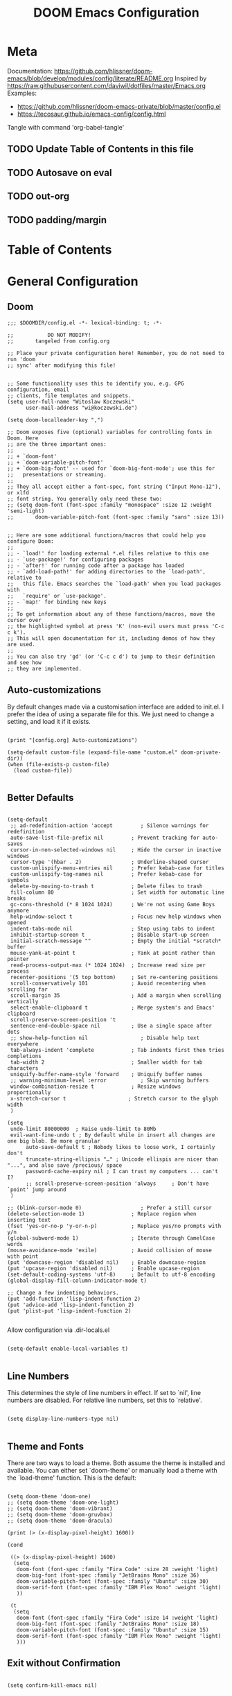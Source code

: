 #+TITLE: DOOM Emacs Configuration
#+PROPERTY: header-args :tangle config.el

* Meta

Documentation: https://github.com/hlissner/doom-emacs/blob/develop/modules/config/literate/README.org
Inspired by https://raw.githubusercontent.com/daviwil/dotfiles/master/Emacs.org
Examples:
- https://github.com/hlissner/doom-emacs-private/blob/master/config.el
- https://tecosaur.github.io/emacs-config/config.html

Tangle with command 'org-babel-tangle'

** TODO Update Table of Contents in this file
** TODO Autosave on eval
** TODO out-org
** TODO padding/margin

* Table of Contents
:PROPERTIES:
:TOC:      :include all :ignore this
:END:
:CONTENTS:
:END:
* General Configuration

** Doom

#+BEGIN_SRC elisp
;;; $DOOMDIR/config.el -*- lexical-binding: t; -*-

;;           DO NOT MODIFY!
;;       tangeled from config.org

;; Place your private configuration here! Remember, you do not need to run 'doom
;; sync' after modifying this file!


;; Some functionality uses this to identify you, e.g. GPG configuration, email
;; clients, file templates and snippets.
(setq user-full-name "Witoslaw Koczewski"
      user-mail-address "wi@koczewski.de")

(setq doom-localleader-key ",")

;; Doom exposes five (optional) variables for controlling fonts in Doom. Here
;; are the three important ones:
;;
;; + `doom-font'
;; + `doom-variable-pitch-font'
;; + `doom-big-font' -- used for `doom-big-font-mode'; use this for
;;   presentations or streaming.
;;
;; They all accept either a font-spec, font string ("Input Mono-12"), or xlfd
;; font string. You generally only need these two:
;; (setq doom-font (font-spec :family "monospace" :size 12 :weight 'semi-light)
;;       doom-variable-pitch-font (font-spec :family "sans" :size 13))


;; Here are some additional functions/macros that could help you configure Doom:
;;
;; - `load!' for loading external *.el files relative to this one
;; - `use-package!' for configuring packages
;; - `after!' for running code after a package has loaded
;; - `add-load-path!' for adding directories to the `load-path', relative to
;;   this file. Emacs searches the `load-path' when you load packages with
;;   `require' or `use-package'.
;; - `map!' for binding new keys
;;
;; To get information about any of these functions/macros, move the cursor over
;; the highlighted symbol at press 'K' (non-evil users must press 'C-c c k').
;; This will open documentation for it, including demos of how they are used.
;;
;; You can also try 'gd' (or 'C-c c d') to jump to their definition and see how
;; they are implemented.
#+END_SRC

** Auto-customizations

By default changes made via a customisation interface are added to init.el.
I prefer the idea of using a separate file for this. We just need to change a
setting, and load it if it exists.

#+BEGIN_SRC elisp

(print "[config.org] Auto-customizations")

(setq-default custom-file (expand-file-name "custom.el" doom-private-dir))
(when (file-exists-p custom-file)
  (load custom-file))

 #+END_SRC

** Better Defaults

#+BEGIN_SRC elisp

(setq-default
 ;; ad-redefinition-action 'accept         ; Silence warnings for redefinition
 auto-save-list-file-prefix nil         ; Prevent tracking for auto-saves
 cursor-in-non-selected-windows nil     ; Hide the cursor in inactive windows
 cursor-type '(hbar . 2)                ; Underline-shaped cursor
 custom-unlispify-menu-entries nil      ; Prefer kebab-case for titles
 custom-unlispify-tag-names nil         ; Prefer kebab-case for symbols
 delete-by-moving-to-trash t            ; Delete files to trash
 fill-column 80                         ; Set width for automatic line breaks
 gc-cons-threshold (* 8 1024 1024)      ; We're not using Game Boys anymore
 help-window-select t                   ; Focus new help windows when opened
 indent-tabs-mode nil                   ; Stop using tabs to indent
 inhibit-startup-screen t               ; Disable start-up screen
 initial-scratch-message ""             ; Empty the initial *scratch* buffer
 mouse-yank-at-point t                  ; Yank at point rather than pointer
 read-process-output-max (* 1024 1024)  ; Increase read size per process
 recenter-positions '(5 top bottom)     ; Set re-centering positions
 scroll-conservatively 101              ; Avoid recentering when scrolling far
 scroll-margin 35                       ; Add a margin when scrolling vertically
 select-enable-clipboard t              ; Merge system's and Emacs' clipboard
 scroll-preserve-screen-position 't
 sentence-end-double-space nil          ; Use a single space after dots
 ;; show-help-function nil                 ; Disable help text everywhere
 tab-always-indent 'complete            ; Tab indents first then tries completions
 tab-width 2                            ; Smaller width for tab characters
 uniquify-buffer-name-style 'forward    ; Uniquify buffer names
 ;; warning-minimum-level :error           ; Skip warning buffers
 window-combination-resize t            ; Resize windows proportionally
 x-stretch-cursor t                    ; Stretch cursor to the glyph width
 )

(setq
 undo-limit 80000000  ; Raise undo-limit to 80Mb
 evil-want-fine-undo t ; By default while in insert all changes are one big blob. Be more granular
      auto-save-default t ; Nobody likes to loose work, I certainly don't
      truncate-string-ellipsis "…" ; Unicode ellispis are nicer than "...", and also save /precious/ space
      password-cache-expiry nil ; I can trust my computers ... can't I?
      ;; scroll-preserve-screen-position 'always     ; Don't have `point' jump around
 )

;; (blink-cursor-mode 0)                   ; Prefer a still cursor
(delete-selection-mode 1)               ; Replace region when inserting text
(fset 'yes-or-no-p 'y-or-n-p)           ; Replace yes/no prompts with y/n
(global-subword-mode 1)                 ; Iterate through CamelCase words
(mouse-avoidance-mode 'exile)           ; Avoid collision of mouse with point
(put 'downcase-region 'disabled nil)    ; Enable downcase-region
(put 'upcase-region 'disabled nil)      ; Enable upcase-region
(set-default-coding-systems 'utf-8)     ; Default to utf-8 encoding
(global-display-fill-column-indicator-mode t)

;; Change a few indenting behaviors.
(put 'add-function 'lisp-indent-function 2)
(put 'advice-add 'lisp-indent-function 2)
(put 'plist-put 'lisp-indent-function 2)

#+END_SRC

Allow configuration via .dir-locals.el

#+BEGIN_SRC elisp

(setq-default enable-local-variables t)

#+END_SRC

** Line Numbers

This determines the style of line numbers in effect. If set to `nil', line
numbers are disabled. For relative line numbers, set this to `relative'.

#+BEGIN_SRC elisp

(setq display-line-numbers-type nil)

#+END_SRC

** Theme and Fonts

There are two ways to load a theme. Both assume the theme is installed and
available. You can either set `doom-theme' or manually load a theme with the
`load-theme' function. This is the default:

#+BEGIN_SRC elisp

(setq doom-theme 'doom-one)
;; (setq doom-theme 'doom-one-light)
;; (setq doom-theme 'doom-vibrant)
;; (setq doom-theme 'doom-gruvbox)
;; (setq doom-theme 'doom-dracula)

(print (> (x-display-pixel-height) 1600))

(cond

 ((> (x-display-pixel-height) 1600)
  (setq
   doom-font (font-spec :family "Fira Code" :size 28 :weight 'light)
   doom-big-font (font-spec :family "JetBrains Mono" :size 36)
   doom-variable-pitch-font (font-spec :family "Ubuntu" :size 30)
   doom-serif-font (font-spec :family "IBM Plex Mono" :weight 'light)
   ))

 (t
  (setq
   doom-font (font-spec :family "Fira Code" :size 14 :weight 'light)
   doom-big-font (font-spec :family "JetBrains Mono" :size 18)
   doom-variable-pitch-font (font-spec :family "Ubuntu" :size 15)
   doom-serif-font (font-spec :family "IBM Plex Mono" :weight 'light)
   )))
#+END_SRC

** Exit without Confirmation

#+BEGIN_SRC elisp

(setq confirm-kill-emacs nil)

#+END_SRC

** Layout

From https://github.com/rougier/nano-emacs/blob/master/nano-layout.el

#+BEGIN_SRC elisp

;; (setq default-frame-alist
;;       (append (list
;; 	           '(min-height . 1)
;;                '(height     . 45)
;; 	           '(min-width  . 1)
;;                '(width      . 81)
;;                '(vertical-scroll-bars . nil)
;;                '(internal-border-width . 24)
;;                '(left-fringe    . 1)
;;                '(right-fringe   . 1)
;;                '(tool-bar-lines . 0)
;;                '(menu-bar-lines . 0))))


;; Vertical window divider
;; (setq window-divider-default-right-width 24)
;; (setq window-divider-default-places 'right-only)
;; (window-divider-mode 1)

#+END_SRC


** Parens

#+BEGIN_SRC elisp

(use-package! smartparens
  :config
  (setq sp-autoskip-closing-pair nil) ; does not work :-(
  )


(add-hook 'smartparens-enabled-hook #'smartparens-strict-mode)
(add-hook 'smartparens-enabled-hook #'evil-smartparens-mode)
(add-hook 'smartparens-enabled-hook #'evil-cleverparens-mode)

(map! :map global-map
      :mode evil-cleverparens-mode
      :n "M-l" #'evil-cp->)
(map! :map global-map
      :mode evil-cleverparens-mode
      :n "M-h" #'evil-cp-<)

#+END_SRC

#+RESULTS:

** Keyboard Bindings

*** ESC cancels all

#+begin_src elisp

(global-set-key (kbd "<escape>") 'keyboard-escape-quit)

#+end_src

*** SPC SPC lists commands

#+begin_src elisp

(map! :leader
      :desc "List commands"
      "SPC"  #'execute-extended-command)

#+end_src

*** Navigation

#+BEGIN_SRC elisp

(map! :map global-map
      :n "C-h" #'evil-prev-buffer
      :n "C-l" #'evil-next-buffer
      :n "C-j" #'evil-jump-forward
      :n "C-k" #'evil-jump-backward
      )

#+END_SRC

*** Comments

#+begin_src elisp

(map! :map global-map
      :nv ";" #'evilnc-comment-or-uncomment-lines)

#+end_src

*** Files

#+begin_src elisp

(map! :leader
      (:prefix-map ("f" . "file")
       :desc "Save some..." "S" #'save-some-buffers
      ))

#+end_src


** Windows

I find it rather handy to be asked which buffer I want to see after
splitting the window.

#+begin_src elisp

(setq evil-vsplit-window-right t
      evil-split-window-below t)

(defadvice! prompt-for-buffer (&rest _)
  :after '(evil-window-split evil-window-vsplit)
  (consult-buffer))

#+end_src

* Projectile

#+begin_src elisp

(setq projectile-project-root-files-functions '(projectile-root-local
                                                projectile-root-top-down
                                                projectile-root-top-down-recurring
                                                projectile-root-bottom-up))
;; (setq projectile-project-root-files-functions '(projectile-root-local
;;                                                 projectile-root-top-down
;;                                                 projectile-root-top-down-recurring
;;                                                 projectile-root-bottom-up))

#+end_src

* Git (MaGit)

#+begin_src elisp

(print "[config.org] Git")

(map! :localleader
      :mode git-commit-mode
      :n :desc "Commit" "," #'with-editor-finish
      :n :desc "Quit commit" "q" #'with-editor-cancel)

(map! :leader
      (:prefix-map ("g" . "git")
       :desc "Magit status" "s" #'magit-status
       :desc "Magit status here" "S"   #'magit-status-here
       :desc "Git stage hunk" "g"   #'git-gutter:stage-hunk
       :desc "Git stage file" "G"   #'magit-stage-file
      ))
#+end_src

* Org

#+BEGIN_SRC elisp

(setq org-directory "~/org/")

(map! :after org
      :map org-mode-map
      :localleader
      "e" nil
      (:prefix-map ("e" . "edit / eval / export")
       "e" #'eval-last-sexp
       "E" #'org-export-dispatch
       "s" #'org-edit-special
       ))

;; none of these works :-(
(map! :after org
      :map org-src-mode-map
      :localleader
      "," #'org-edit-src-exit)
;; (define-key org-src-mode-map (kbd ", ,") #'org-edit-src-exit)
#+END_SRC

* LSP

- https://emacs-lsp.github.io/lsp-mode/tutorials/how-to-turn-off/

#+BEGIN_SRC elisp

(print "[config.org] LSP")

(use-package! lsp-ui
  :config

  (add-to-list 'lsp-file-watch-ignored-directories "[/\\\\]\\firebase\\'")

  (setq
   lsp-ui-imenu-enable t

   lsp-ui-doc-enable nil
   lsp-ui-doc-show-with-cursor t
   lsp-ui-doc-include-signature t
   lsp-ui-doc-position 'bottom
   ;; lsp-ui-doc-delay 3

   lsp-ui-sideline-enable nil
   lsp-ui-sideline-show-code-actions nil

   lsp-lens-enable t

   lsp-enable-symbol-highlighting t
   lsp-enable-on-type-formatting t
   lsp-enable-indentation t
   lsp-enable-snippet t

   lsp-modeline-diagnostics-enable t
   lsp-file-watch-threshold 10000
   lsp-log-io nil
   )

  (map! :localleader
        :mode lsp-mode
        :n "=" #'lsp-format-buffer)
  )

#+END_SRC

* LISP

#+BEGIN_SRC elisp

(after! lisp-mode
  (modify-syntax-entry ?- "w" lisp-mode-syntax-table))

(map! :localleader
      :map (lisp-mode-map)
      ",a"  #'evil-cp-insert-at-end-of-form
      ",i" 'evil-cp-insert-at-beginning-of-form
      "(" #'sp-wrap-round
      )

#+END_SRC

* Clojure

#+BEGIN_SRC elisp

(print "[config.org] Clojure")

(use-package! clojure-mode
  :config
  (setq
   clojure-ident-style 'align-arguments
   clojure-align-forms-automatically 't
   )
  (modify-syntax-entry ?- "w" clojure-mode-syntax-table)
  )

(use-package! cider
  :config
  (map! :localleader
        :map (clojure-mode-map clojurescript-mode-map)
        "ev" #'cider-eval-sexp-at-point
        ",a" 'evil-cp-insert-at-end-of-form
        ",i" 'evil-cp-insert-at-beginning-of-form
        "(" 'sp-wrap-round
        "[" 'sp-wrap-square
        ;; "==" 'lsp-format-buffer
        ))

#+END_SRC
